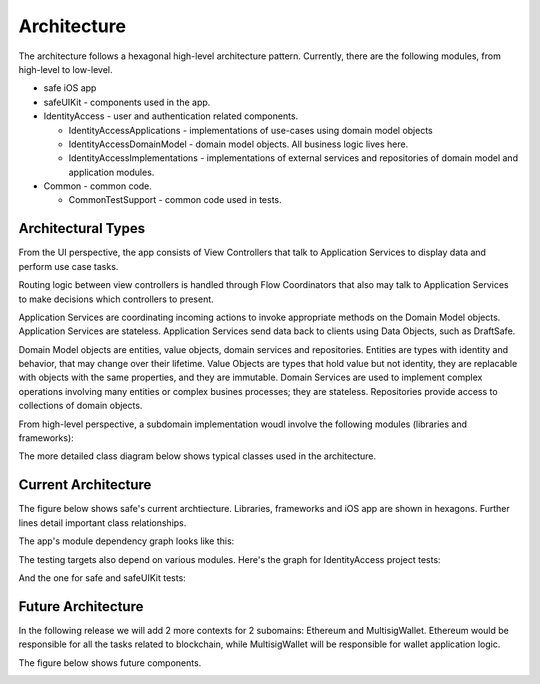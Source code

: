 ============
Architecture
============

The architecture follows a hexagonal high-level architecture pattern. Currently, there are the following modules, from high-level to low-level.

* safe iOS app
* safeUIKit - components used in the app.
* IdentityAccess - user and authentication related components.

  - IdentityAccessApplications - implementations of use-cases using domain model objects
  - IdentityAccessDomainModel - domain model objects. All business logic lives here.
  - IdentityAccessImplementations - implementations of external services and repositories of domain model and application modules.

* Common - common code.

  - CommonTestSupport - common code used in tests.

Architectural Types
-------------------

From the UI perspective, the app consists of View Controllers that talk to Application Services to display data and perform use case tasks. 

Routing logic between view controllers is handled through Flow Coordinators that also may talk to Application Services to make decisions which controllers to present.

Application Services are coordinating incoming actions to invoke appropriate methods on the Domain Model objects. 
Application Services are stateless. 
Application Services send data back to clients using Data Objects, such as DraftSafe.

Domain Model objects are entities, value objects, domain services and repositories. Entities are types with identity and behavior, that may change over their lifetime.
Value Objects are types that hold value but not identity, they are replacable with objects with the same properties, and they are immutable.
Domain Services are used to implement complex operations involving many entities or complex busines processes; they are stateless.
Repositories provide access to collections of domain objects.

From high-level perspective, a subdomain implementation woudl involve the following modules (libraries and frameworks):

.. image:: png/Typical Architecture_High_Level.png

The more detailed class diagram below shows typical classes used in the architecture.

.. image:: png/Model__Typical Architecture Parts_4.png

Current Architecture
--------------------

The figure below shows safe's current archtiecture. Libraries, frameworks and iOS app are shown in hexagons. Further lines detail important class relationships.

.. image:: png/CurrentArchitecture.png

The app's module dependency graph looks like this:

.. image:: png/Model__Dependencies_1.png

The testing targets also depend on various modules. Here's the graph for IdentityAccess project tests:

.. image:: png/Model__IdentityAccessTests_3.png

And the one for safe and safeUIKit tests:

.. image:: png/Model__SafeTests_2.png

Future Architecture
-------------------

In the following release we will add 2 more contexts for 2 subomains: Ethereum and MultisigWallet. Ethereum would be responsible for all the tasks related to blockchain, while MultisigWallet will be responsible for wallet application logic.

The figure below shows future components.

.. image:: png/FutureArchitecture.png


